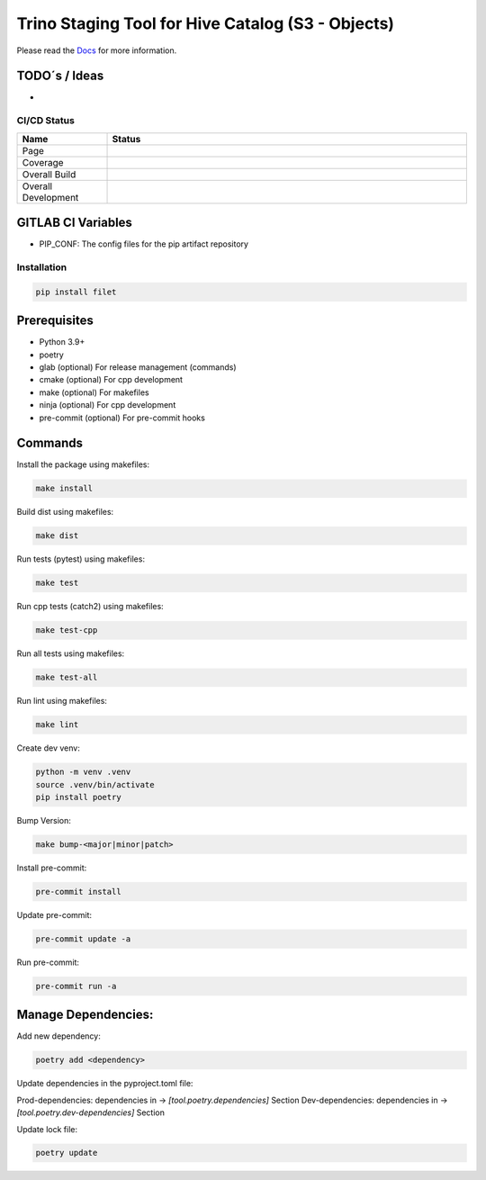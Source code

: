 ==================
Trino Staging Tool for Hive Catalog (S3 - Objects)
==================

Please read the `Docs <https://datafactory.midas.pages.df.server.lan/filet/>`_  for more information.

TODO´s / Ideas
~~~~~~~~~~~~~~

-

CI/CD Status
============

.. list-table::
   :widths: 20 80
   :header-rows: 1

   * - Name
     - Status
   * - Page
     - |Page|
   * - Coverage
     - |Coverage|
   * - Overall Build
     - |Overall Main|
   * - Overall Development
     - |Overall Development|

.. |Page| image:: https://gitlab.df.server.lan/gitoh/filet/badges/main/pipeline.svg?job=pages
   :target: https://gitoh.pages.df.server.lan/filet
   :alt: Pages Build

.. |Coverage| image:: https://gitoh.pages.df.server.lan/filet/coverage.svg
    :target: https://gitoh.pages.df.server.lan/filet/coverage.html
    :alt: Coverage

.. |Overall Main| image:: https://gitlab.df.server.lan/gitoh/filet/badges/main/pipeline.svg
    :target: https://gitlab.df.server.lan/gitoh/filet/-/pipelines
    :alt: Pipeline Status Main

.. |Overall Development| image:: https://gitlab.df.server.lan/gitoh/filet/badges/development/pipeline.svg
    :target: https://gitlab.df.server.lan/gitoh/filet/-/pipelines
    :alt: Pipeline Status Development


GITLAB CI Variables
~~~~~~~~~~~~~~~~~~~

- PIP_CONF: The config files for the pip artifact repository

Installation
============

.. code:: bash

   pip install filet

Prerequisites
~~~~~~~~~~~~~

-  Python 3.9+
-  poetry
-  glab (optional) For release management (commands)
- cmake (optional) For cpp development
- make (optional) For makefiles
- ninja (optional) For cpp development
- pre-commit (optional) For pre-commit hooks

Commands
~~~~~~~~~~~~

Install the package using makefiles:

.. code::

   make install

Build dist using makefiles:

.. code::

   make dist

Run tests (pytest) using makefiles:

.. code::

   make test


Run cpp tests (catch2) using makefiles:

.. code::

   make test-cpp


Run all tests using makefiles:

.. code::

   make test-all

Run lint using makefiles:

.. code::

   make lint

Create dev venv:

.. code::

   python -m venv .venv
   source .venv/bin/activate
   pip install poetry

Bump Version:

.. code::

   make bump-<major|minor|patch>

Install pre-commit:

.. code::

   pre-commit install

Update pre-commit:

.. code::

   pre-commit update -a

Run pre-commit:

.. code::

   pre-commit run -a


Manage Dependencies:
~~~~~~~~~~~~~~~~~~~~~

Add new dependency:

.. code::

   poetry add <dependency>

Update dependencies in the pyproject.toml file:

Prod-dependencies: dependencies in -> `[tool.poetry.dependencies]` Section
Dev-dependencies: dependencies in -> `[tool.poetry.dev-dependencies]` Section

Update lock file:

.. code::

   poetry update
